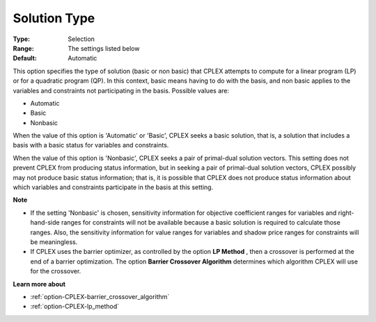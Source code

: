 .. _option-CPLEX-solution_type:


Solution Type
=============



:Type:	Selection	
:Range:	The settings listed below	
:Default:	Automatic	



This option specifies the type of solution (basic or non basic) that CPLEX attempts to compute for a linear program (LP) or for a quadratic program (QP). In this context, basic means having to do with the basis, and non basic applies to the variables and constraints not participating in the basis. Possible values are:



*	Automatic
*	Basic
*	Nonbasic




When the value of this option is 'Automatic' or 'Basic', CPLEX seeks a basic solution, that is, a solution that includes a basis with a basic status for variables and constraints.





When the value of this option is 'Nonbasic', CPLEX seeks a pair of primal-dual solution vectors. This setting does not prevent CPLEX from producing status information, but in seeking a pair of primal-dual solution vectors, CPLEX possibly may not produce basic status information; that is, it is possible that CPLEX does not produce status information about which variables and constraints participate in the basis at this setting.





**Note** 

*	If the setting 'Nonbasic' is chosen, sensitivity information for objective coefficient ranges for variables and right-hand-side ranges for constraints will not be available because a basic solution is required to calculate those ranges. Also, the sensitivity information for value ranges for variables and shadow price ranges for constraints will be meaningless.
*	If CPLEX uses the barrier optimizer, as controlled by the option **LP Method** , then a crossover is performed at the end of a barrier optimization. The option **Barrier Crossover Algorithm**  determines which algorithm CPLEX will use for the crossover.




**Learn more about** 

*	:ref:`option-CPLEX-barrier_crossover_algorithm` 
*	:ref:`option-CPLEX-lp_method` 
